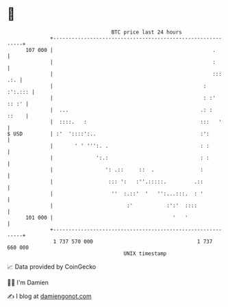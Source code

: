* 👋

#+begin_example
                                     BTC price last 24 hours                    
                 +------------------------------------------------------------+ 
         107 000 |                                                    .       | 
                 |                                                    :       | 
                 |                                                    ::: .:. | 
                 |                                                 :  :':.::: | 
                 |                                                 : :' :: :' | 
                 |  ...                                           .: :  ::    | 
                 |  ::::.   :                                     :::   '     | 
   $ USD         | :'  '::::':..                                  :':         | 
                 |       ' ' ''':. .                              : :         | 
                 |              ':.:                              : :         | 
                 |                 ': .::     ::  .               :           | 
                 |                  ::: ':   :''.:::::.         .::           | 
                 |                   ''  :.::'  '   '':...:::.  : '           | 
                 |                        :'           :':'  ::::             | 
         101 000 |                                       '   '                | 
                 +------------------------------------------------------------+ 
                  1 737 570 000                                  1 737 660 000  
                                         UNIX timestamp                         
#+end_example
📈 Data provided by CoinGecko

🧑‍💻 I'm Damien

✍️ I blog at [[https://www.damiengonot.com][damiengonot.com]]
